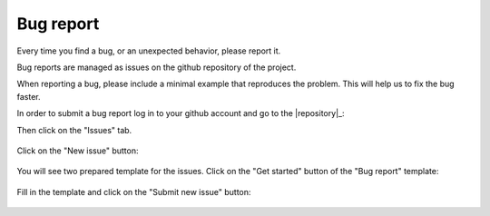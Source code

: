 .. _development_bug:

**********
Bug report
**********

Every time you find a bug, or an unexpected behavior, please report it.

Bug reports are managed as issues on the github repository of the project.

When reporting a bug, please include a minimal example that reproduces the
problem. This will help us to fix the bug faster.


In order to submit a bug report log in to your github account and go to the |repository|_:

Then click on the "Issues" tab.

.. figure:: ../../images/screenshots/issue-1.png
    :target: ../_images/issue-1.png
    :align: center

Click on the "New issue" button:

.. figure:: ../../images/screenshots/issue-2.png
    :target: ../_images/issue-2.png
    :align: center

You will see two prepared template for the issues. Click on the "Get started" button of
the "Bug report" template:

.. figure:: ../../images/screenshots/bug-1.png
    :target: ../_images/bug-1.png
    :align: center

Fill in the template and click on the "Submit new issue" button:

.. figure:: ../../images/screenshots/bug-2.png
    :target: ../_images/bug-2.png
    :align: center
